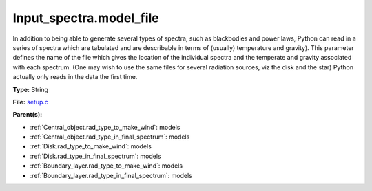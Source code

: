 Input_spectra.model_file
========================
In addition to being able to generate several types of spectra, such
as blackbodies and power laws, Python can read in a series of spectra
which are tabulated and are describable in terms of (usually) temperature
and gravity). This parameter defines the name of the file which gives the
location of the individual spectra and the temperate and gravity associated
with each spectrum. (One may wish to use the same files for several radiation sources, viz the disk and the star)
Python actually only reads in the data the first time.

**Type:** String

**File:** `setup.c <https://github.com/agnwinds/python/blob/master/source/setup.c>`_


**Parent(s):**

* :ref:`Central_object.rad_type_to_make_wind`: models

* :ref:`Central_object.rad_type_in_final_spectrum`: models

* :ref:`Disk.rad_type_to_make_wind`: models

* :ref:`Disk.rad_type_in_final_spectrum`: models

* :ref:`Boundary_layer.rad_type_to_make_wind`: models

* :ref:`Boundary_layer.rad_type_in_final_spectrum`: models


